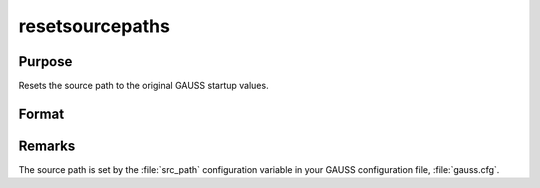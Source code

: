 
resetsourcepaths
==============================================

Purpose
----------------

Resets the source path to the original GAUSS startup values.

Format
----------------
.. function:: ret = resetsourcepaths()

    :return ret: 1 if reset is successful, 0 otherwise.

    :rtype ret: string

Remarks
-------

The source path is set by the :file:`src_path` configuration variable in your
GAUSS configuration file, :file:`gauss.cfg`.
